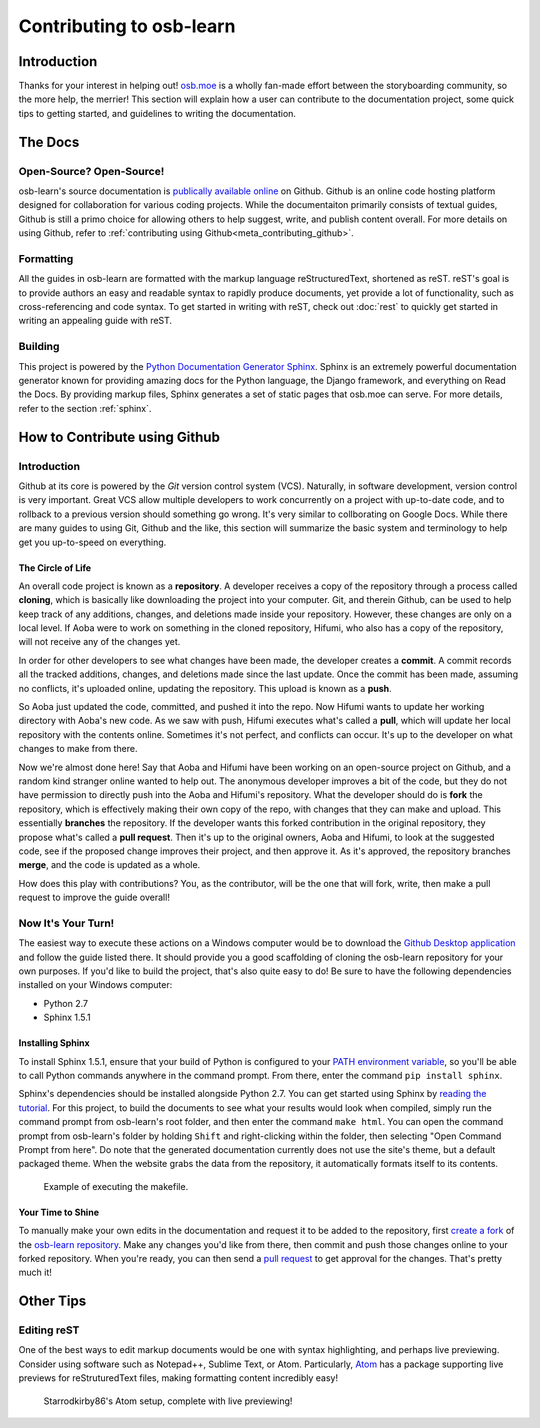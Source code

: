 =========================
Contributing to osb-learn
=========================

Introduction
============
Thanks for your interest in helping out! `osb.moe <https://osb.moe>`_ is a wholly fan-made effort between the storyboarding community, so the more help, the merrier! This section will explain how a user can contribute to the documentation project, some quick tips to getting started, and guidelines to writing the documentation.

The Docs
========

Open-Source? Open-Source!
-------------------------
osb-learn's source documentation is `publically available online <https://github.com/osb-group/osb-learn>`_ on Github. Github is an online code hosting platform designed for collaboration for various coding projects. While the documentaiton primarily consists of textual guides, Github is still a primo choice for allowing others to help suggest, write, and publish content overall. For more details on using Github, refer to :ref:`contributing using Github<meta_contributing_github>`.

Formatting
----------
All the guides in osb-learn are formatted with the markup language reStructuredText, shortened as reST. reST's goal is to provide authors an easy and readable syntax to rapidly produce documents, yet provide a lot of functionality, such as cross-referencing and code syntax. To get started in writing with reST, check out :doc:`rest` to quickly get started in writing an appealing guide with reST.

Building
--------
This project is powered by the `Python Documentation Generator Sphinx <http://www.sphinx-doc.org>`_. Sphinx is an extremely powerful documentation generator known for providing amazing docs for the Python language, the Django framework, and everything on Read the Docs. By providing markup files, Sphinx generates a set of static pages that osb.moe can serve. For more details, refer to the section :ref:`sphinx`.

.. _meta_contributing_github:

How to Contribute using Github
==============================

Introduction
------------
Github at its core is powered by the *Git* version control system (VCS). Naturally, in software development, version control is very important. Great VCS allow multiple developers to work concurrently on a project with up-to-date code, and to rollback to a previous version should something go wrong. It's very similar to collborating on Google Docs. While there are many guides to using Git, Github and the like, this section will summarize the basic system and terminology to help get you up-to-speed on everything.

The Circle of Life
~~~~~~~~~~~~~~~~~~
An overall code project is known as a **repository**. A developer receives a copy of the repository through a process called **cloning**, which is basically like downloading the project into your computer. Git, and therein Github, can be used to help keep track of any additions, changes, and deletions made inside your repository. However, these changes are only on a local level. If Aoba were to work on something in the cloned repository, Hifumi, who also has a copy of the repository, will not receive any of the changes yet.

In order for other developers to see what changes have been made, the developer creates a **commit**. A commit records all the tracked additions, changes, and deletions made since the last update. Once the commit has been made, assuming no conflicts, it's uploaded online, updating the repository. This upload is known as a **push**.

So Aoba just updated the code, committed, and pushed it into the repo. Now Hifumi wants to update her working directory with Aoba's new code. As we saw with push, Hifumi executes what's called a **pull**, which will update her local repository with the contents online. Sometimes it's not perfect, and conflicts can occur. It's up to the developer on what changes to make from there.

Now we're almost done here! Say that Aoba and Hifumi have been working on an open-source project on Github, and a random kind stranger online wanted to help out. The anonymous developer improves a bit of the code, but they do not have permission to directly push into the Aoba and Hifumi's repository. What the developer should do is **fork** the repository, which is effectively making their own copy of the repo, with changes that they can make and upload. This essentially **branches** the repository. If the developer wants this forked contribution in the original repository, they propose what's called a **pull request**. Then it's up to the original owners, Aoba and Hifumi, to look at the suggested code, see if the proposed change improves their project, and then approve it. As it's approved, the repository branches **merge**, and the code is updated as a whole.

How does this play with contributions? You, as the contributor, will be the one that will fork, write, then make a pull request to improve the guide overall!


Now It's Your Turn!
-------------------
The easiest way to execute these actions on a Windows computer would be to download the `Github Desktop application <https://desktop.github.com>`_ and follow the guide listed there. It should provide you a good scaffolding of cloning the osb-learn repository for your own purposes. If you'd like to build the project, that's also quite easy to do! Be sure to have the following dependencies installed on your Windows computer:

* Python 2.7
* Sphinx 1.5.1

.. _sphinx:

Installing Sphinx
~~~~~~~~~~~~~~~~~
To install Sphinx 1.5.1, ensure that your build of Python is configured to your `PATH environment variable <https://docs.python.org/2.7/using/windows.html#excursus-setting-environment-variables>`_, so you'll be able to call Python commands anywhere in the command prompt. From there, enter the command ``pip install sphinx``.

Sphinx's dependencies should be installed alongside Python 2.7. You can get started using Sphinx by `reading the tutorial <http://www.sphinx-doc.org/en/1.5.1/tutorial.html>`_. For this project, to build the documents to see what your results would look when compiled, simply run the command prompt from osb-learn's root folder, and then enter the command ``make html``. You can open the command prompt from osb-learn's folder by holding ``Shift`` and right-clicking within the folder, then selecting "Open Command Prompt from here". Do note that the generated documentation currently does not use the site's theme, but a default packaged theme. When the website grabs the data from the repository, it automatically formats itself to its contents.

.. figure:: img/make_html.png
  :scale: 80%

  Example of executing the makefile.

Your Time to Shine
~~~~~~~~~~~~~~~~~~
To manually make your own edits in the documentation and request it to be added to the repository, first `create a fork <https://help.github.com/articles/fork-a-repo/>`_ of the `osb-learn repository <https://github.com/osb-group/osb-learn>`_. Make any changes you'd like from there, then commit and push those changes online to your forked repository. When you're ready, you can then send a `pull request <https://help.github.com/articles/about-pull-requests/>`_ to get approval for the changes. That's pretty much it!

Other Tips
==========

Editing reST
------------
One of the best ways to edit markup documents would be one with syntax highlighting, and perhaps live previewing. Consider using software such as Notepad++, Sublime Text, or Atom. Particularly, `Atom <https://atom.io/>`_ has a package supporting live previews for reStruturedText files, making formatting content incredibly easy!

.. figure:: img/atom.jpg
  :scale: 30%

  Starrodkirby86's Atom setup, complete with live previewing!
